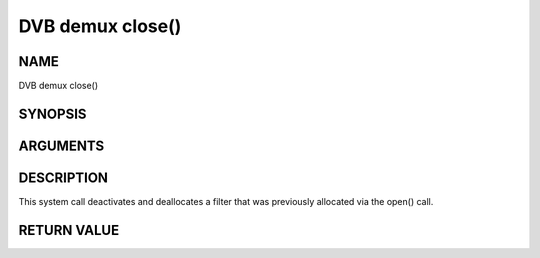 .. -*- coding: utf-8; mode: rst -*-

.. _dmx_fclose:

=================
DVB demux close()
=================

NAME
----

DVB demux close()

SYNOPSIS
--------

.. c:function:: int close(int fd)


ARGUMENTS
---------

.. flat-table::
    :header-rows:  0
    :stub-columns: 0


    -  .. row 1

       -  int fd

       -  File descriptor returned by a previous call to open().


DESCRIPTION
-----------

This system call deactivates and deallocates a filter that was
previously allocated via the open() call.


RETURN VALUE
------------

.. flat-table::
    :header-rows:  0
    :stub-columns: 0


    -  .. row 1

       -  ``EBADF``

       -  fd is not a valid open file descriptor.
